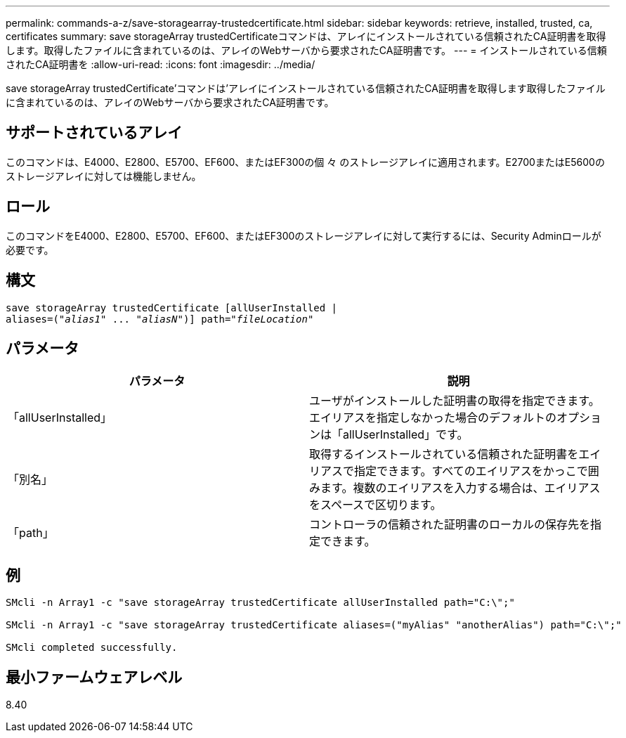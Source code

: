 ---
permalink: commands-a-z/save-storagearray-trustedcertificate.html 
sidebar: sidebar 
keywords: retrieve, installed, trusted, ca, certificates 
summary: save storageArray trustedCertificateコマンドは、アレイにインストールされている信頼されたCA証明書を取得します。取得したファイルに含まれているのは、アレイのWebサーバから要求されたCA証明書です。 
---
= インストールされている信頼されたCA証明書を
:allow-uri-read: 
:icons: font
:imagesdir: ../media/


[role="lead"]
save storageArray trustedCertificate'コマンドは'アレイにインストールされている信頼されたCA証明書を取得します取得したファイルに含まれているのは、アレイのWebサーバから要求されたCA証明書です。



== サポートされているアレイ

このコマンドは、E4000、E2800、E5700、EF600、またはEF300の個 々 のストレージアレイに適用されます。E2700またはE5600のストレージアレイに対しては機能しません。



== ロール

このコマンドをE4000、E2800、E5700、EF600、またはEF300のストレージアレイに対して実行するには、Security Adminロールが必要です。



== 構文

[source, cli, subs="+macros"]
----
save storageArray trustedCertificate [allUserInstalled |
aliases=pass:quotes[("_alias1_" ... "_aliasN_")]] path=pass:quotes["_fileLocation_"]
----


== パラメータ

[cols="2*"]
|===
| パラメータ | 説明 


 a| 
「allUserInstalled」
 a| 
ユーザがインストールした証明書の取得を指定できます。エイリアスを指定しなかった場合のデフォルトのオプションは「allUserInstalled」です。



 a| 
「別名」
 a| 
取得するインストールされている信頼された証明書をエイリアスで指定できます。すべてのエイリアスをかっこで囲みます。複数のエイリアスを入力する場合は、エイリアスをスペースで区切ります。



 a| 
「path」
 a| 
コントローラの信頼された証明書のローカルの保存先を指定できます。

|===


== 例

[listing]
----

SMcli -n Array1 -c "save storageArray trustedCertificate allUserInstalled path="C:\";"

SMcli -n Array1 -c "save storageArray trustedCertificate aliases=("myAlias" "anotherAlias") path="C:\";"

SMcli completed successfully.
----


== 最小ファームウェアレベル

8.40
